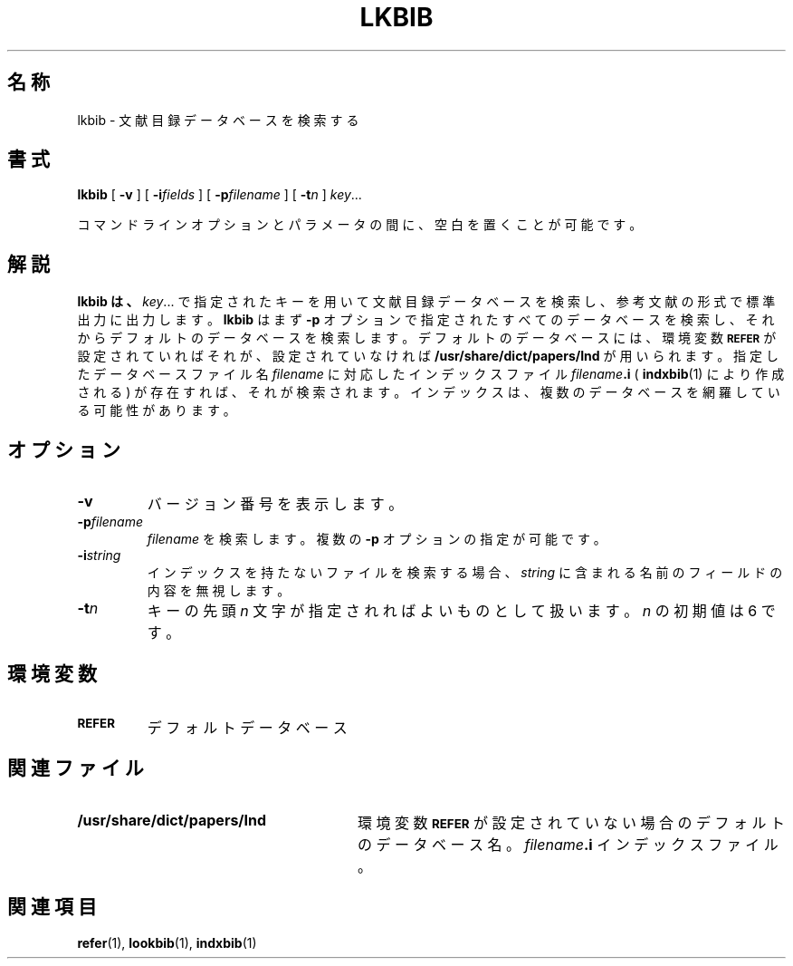 .ig
Copyright (C) 1989-2000, 2001 Free Software Foundation, Inc.

Permission is granted to make and distribute verbatim copies of
this manual provided the copyright notice and this permission notice
are preserved on all copies.

Permission is granted to copy and distribute modified versions of this
manual under the conditions for verbatim copying, provided that the
entire resulting derived work is distributed under the terms of a
permission notice identical to this one.

Permission is granted to copy and distribute translations of this
manual into another language, under the above conditions for modified
versions, except that this permission notice may be included in
translations approved by the Free Software Foundation instead of in
the original English.
..
.ds g \" empty
.ds G \" empty
.\" Like TP, but if specified indent is more than half
.\" the current line-length - indent, use the default indent.
.de Tp
.ie \\n(.$=0:((0\\$1)*2u>(\\n(.lu-\\n(.iu)) .TP
.el .TP "\\$1"
..
.\" $FreeBSD: doc/ja_JP.eucJP/man/man1/lkbib.1,v 1.8 2001/05/14 01:07:25 horikawa Exp $
.TH LKBIB 1 "6 August 2001" "Groff Version 1.17.2"
.SH 名称
lkbib \- 文献目録データベースを検索する
.SH 書式
.B lkbib
[
.B \-v
]
[
.BI \-i fields
]
[
.BI \-p filename
]
[
.BI \-t n
]
.IR key \|.\|.\|.
.PP
コマンドラインオプションとパラメータの間に、空白を置くことが可能です。
.SH 解説
.B lkbib は、
.IR key \|.\|.\|.
で指定されたキーを用いて文献目録データベースを検索し、
参考文献の形式で標準出力に出力します。
.B lkbib
はまず
.B -p
オプションで指定された
すべてのデータベースを検索し、それからデフォルトのデータベースを検索します。
デフォルトのデータベースには、環境変数
.SB REFER
が設定されていればそれが、設定されていなければ
.B /usr/share/dict/papers/Ind
が用いられます。指定したデータベースファイル名
.I filename
に対応したインデックスファイル
.IB filename .i
(
.BR indxbib (1)
により作成される ) が存在すれば、それが検索されます。インデックスは、
複数のデータベースを網羅している可能性があります。
.SH オプション
.TP
.B \-v
バージョン番号を表示します。
.TP
.BI \-p filename
.I filename
を検索します。複数の
.B \-p
オプションの指定が可能です。
.TP
.BI \-i string
インデックスを持たないファイルを検索する場合、
.I string
に含まれる名前のフィールドの内容を無視します。
.TP
.BI \-t n
キーの先頭
.I n
文字が指定されればよいものとして扱います。
.I n
の初期値は 6 です。
.SH 環境変数
.TP \w'\fBREFER'u+2n
.SB REFER
デフォルトデータベース
.SH 関連ファイル
.Tp \w'\fB/usr/share/dict/papers/Ind'u+2n
.B /usr/share/dict/papers/Ind
環境変数
.SB REFER
が設定されていない場合のデフォルトのデータベース名。
.IB filename .i
インデックスファイル。
.SH 関連項目
.BR refer (1),
.BR lookbib (1),
.BR indxbib (1)
.
.\" Local Variables:
.\" mode: nroff
.\" End:
